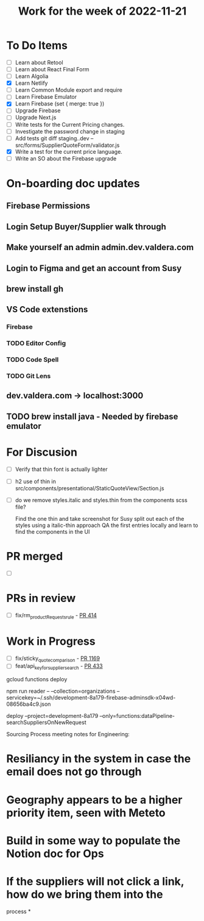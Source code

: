 #+TITLE: Work for the week of 2022-11-21

* To Do Items
- [ ] Learn about Retool
- [ ] Learn about React Final Form
- [ ] Learn Algolia
- [X] Learn Netlify
- [ ] Learn Common Module export and require
- [ ] Learn Firebase Emulator
- [X] Learn Firebase (set { merge: true })
- [ ] Upgrade Firebase
- [ ] Upgrade Next.js
- [ ] Write tests for the Current Pricing changes.
- [ ] Investigate the password change in staging
- [ ] Add tests git diff staging..dev -- src/forms/SupplierQuoteForm/validator.js
- [X] Write a test for the current price language.
- [ ] Write an SO about the Firebase upgrade

* On-boarding doc updates
** Firebase Permissions
** Login Setup Buyer/Supplier walk through
** Make yourself an admin admin.dev.valdera.com
** Login to Figma and get an account from Susy
** brew install gh
** VS Code extenstions
*** Firebase
*** TODO Editor Config
*** TODO Code Spell
*** TODO Git Lens
** dev.valdera.com -> localhost:3000
** TODO brew install java - Needed by firebase emulator

* For Discusion
- [ ] Verify that thin font is actually lighter
- [ ] h2 use of thin in src/components/presentational/StaticQuoteView/Section.js
- [ ] do we remove styles.italic and styles.thin from the components scss file?

  Find the one thin and take screenshot for Susy
  split out each of the styles using a italic-thin approach
  QA the first entries locally and learn to find the components in the UI

* PR merged
- [ ]

* PRs in review
- [ ] fix/rm_productRequests_rule - [[https://github.com/Valdera-Inc/integrated-backend-firebase/pull/414][PR 414]]

* Work in Progress
- [ ] fix/sticky_quote_comparison - [[https://github.com/Valdera-Inc/valdera-web/pull/1169][PR 1169]]
- [ ] feat/api_key_for_supplier_search - [[https://github.com/Valdera-Inc/integrated-backend-firebase/pull/433][PR 433]]


gcloud functions deploy

npm run reader -- --collection=organizations --servicekey=~/.ssh/development-8a179-firebase-adminsdk-x04wd-08656ba4c9.json

deploy --project=development-8a179 --only=functions:dataPipeline-searchSuppliersOnNewRequest

Sourcing Process meeting notes for Engineering:
* Resiliancy in the system in case the email does not go through
* Geography appears to be a higher priority item, seen with Meteto
* Build in some way to populate the Notion doc for Ops
* If the suppliers will not click a link, how do we bring them into the
  process
*
